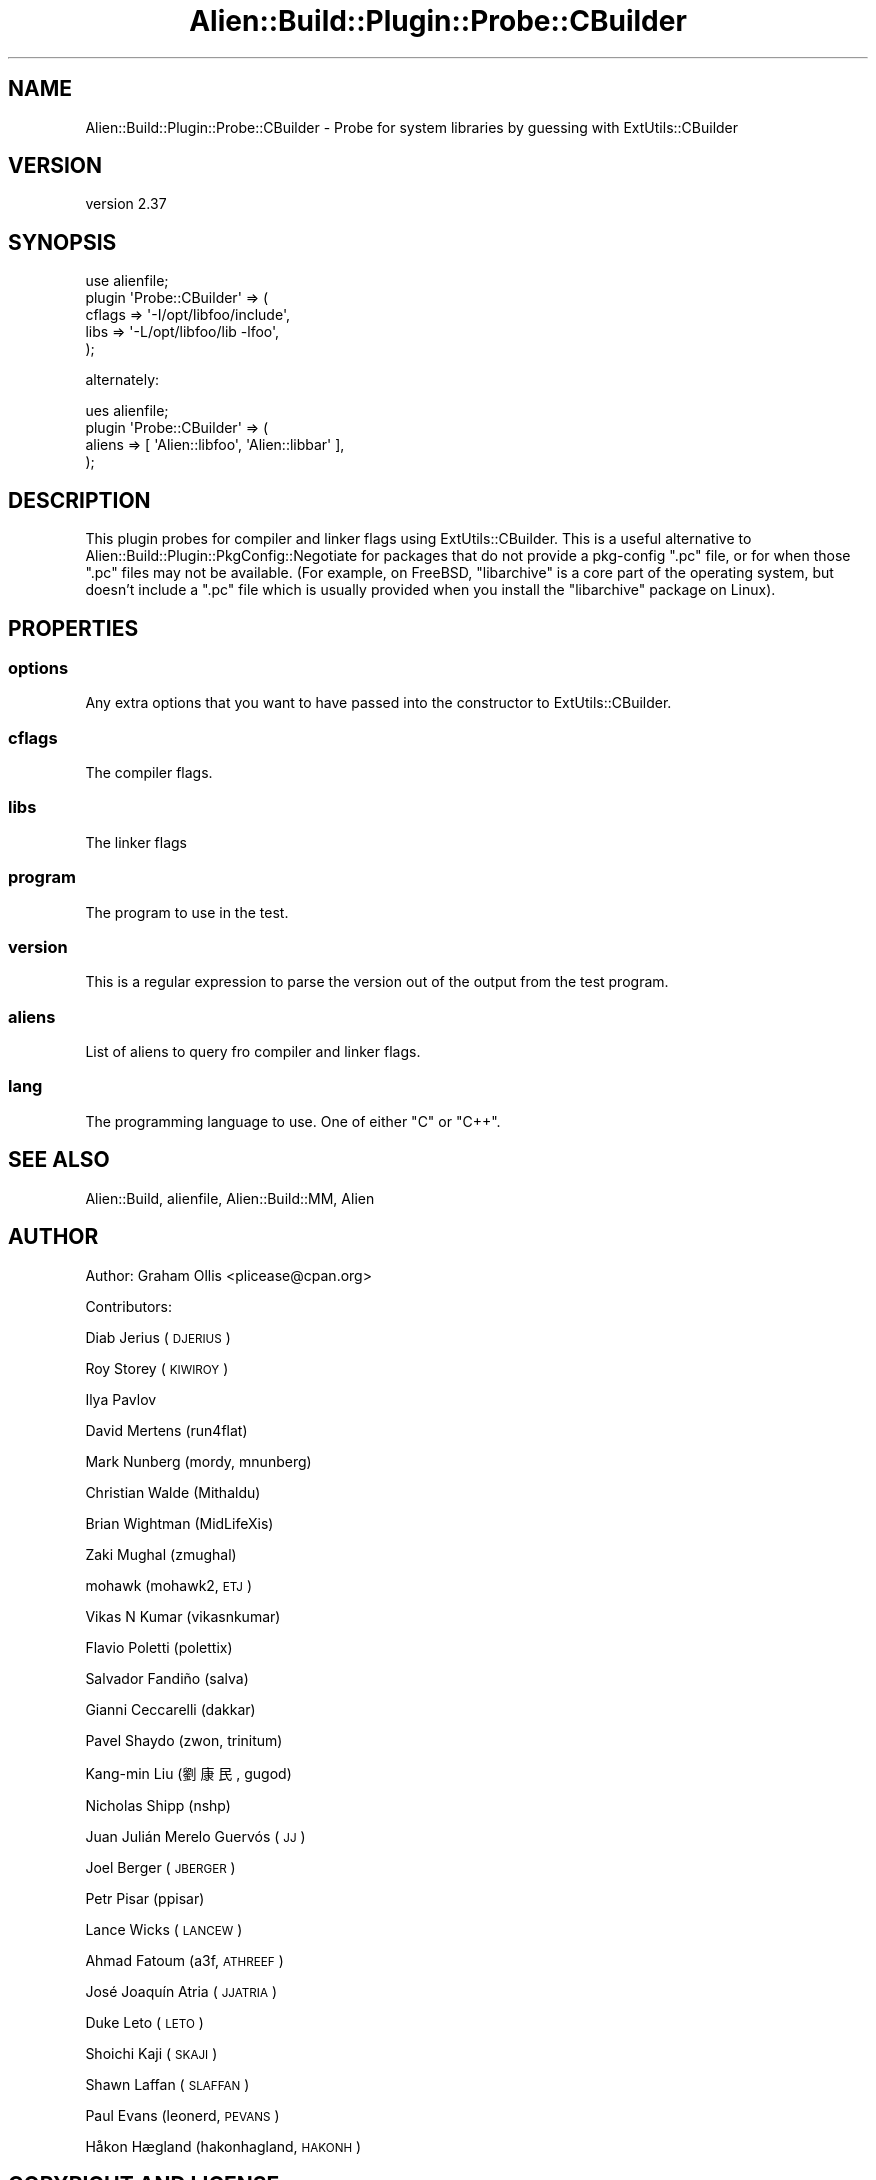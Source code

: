 .\" Automatically generated by Pod::Man 4.14 (Pod::Simple 3.41)
.\"
.\" Standard preamble:
.\" ========================================================================
.de Sp \" Vertical space (when we can't use .PP)
.if t .sp .5v
.if n .sp
..
.de Vb \" Begin verbatim text
.ft CW
.nf
.ne \\$1
..
.de Ve \" End verbatim text
.ft R
.fi
..
.\" Set up some character translations and predefined strings.  \*(-- will
.\" give an unbreakable dash, \*(PI will give pi, \*(L" will give a left
.\" double quote, and \*(R" will give a right double quote.  \*(C+ will
.\" give a nicer C++.  Capital omega is used to do unbreakable dashes and
.\" therefore won't be available.  \*(C` and \*(C' expand to `' in nroff,
.\" nothing in troff, for use with C<>.
.tr \(*W-
.ds C+ C\v'-.1v'\h'-1p'\s-2+\h'-1p'+\s0\v'.1v'\h'-1p'
.ie n \{\
.    ds -- \(*W-
.    ds PI pi
.    if (\n(.H=4u)&(1m=24u) .ds -- \(*W\h'-12u'\(*W\h'-12u'-\" diablo 10 pitch
.    if (\n(.H=4u)&(1m=20u) .ds -- \(*W\h'-12u'\(*W\h'-8u'-\"  diablo 12 pitch
.    ds L" ""
.    ds R" ""
.    ds C` ""
.    ds C' ""
'br\}
.el\{\
.    ds -- \|\(em\|
.    ds PI \(*p
.    ds L" ``
.    ds R" ''
.    ds C`
.    ds C'
'br\}
.\"
.\" Escape single quotes in literal strings from groff's Unicode transform.
.ie \n(.g .ds Aq \(aq
.el       .ds Aq '
.\"
.\" If the F register is >0, we'll generate index entries on stderr for
.\" titles (.TH), headers (.SH), subsections (.SS), items (.Ip), and index
.\" entries marked with X<> in POD.  Of course, you'll have to process the
.\" output yourself in some meaningful fashion.
.\"
.\" Avoid warning from groff about undefined register 'F'.
.de IX
..
.nr rF 0
.if \n(.g .if rF .nr rF 1
.if (\n(rF:(\n(.g==0)) \{\
.    if \nF \{\
.        de IX
.        tm Index:\\$1\t\\n%\t"\\$2"
..
.        if !\nF==2 \{\
.            nr % 0
.            nr F 2
.        \}
.    \}
.\}
.rr rF
.\" ========================================================================
.\"
.IX Title "Alien::Build::Plugin::Probe::CBuilder 3"
.TH Alien::Build::Plugin::Probe::CBuilder 3 "2020-11-02" "perl v5.32.0" "User Contributed Perl Documentation"
.\" For nroff, turn off justification.  Always turn off hyphenation; it makes
.\" way too many mistakes in technical documents.
.if n .ad l
.nh
.SH "NAME"
Alien::Build::Plugin::Probe::CBuilder \- Probe for system libraries by guessing with ExtUtils::CBuilder
.SH "VERSION"
.IX Header "VERSION"
version 2.37
.SH "SYNOPSIS"
.IX Header "SYNOPSIS"
.Vb 5
\& use alienfile;
\& plugin \*(AqProbe::CBuilder\*(Aq => (
\&   cflags => \*(Aq\-I/opt/libfoo/include\*(Aq,
\&   libs   => \*(Aq\-L/opt/libfoo/lib \-lfoo\*(Aq,
\& );
.Ve
.PP
alternately:
.PP
.Vb 4
\& ues alienfile;
\& plugin \*(AqProbe::CBuilder\*(Aq => (
\&   aliens => [ \*(AqAlien::libfoo\*(Aq, \*(AqAlien::libbar\*(Aq ],
\& );
.Ve
.SH "DESCRIPTION"
.IX Header "DESCRIPTION"
This plugin probes for compiler and linker flags using ExtUtils::CBuilder.  This is a useful
alternative to Alien::Build::Plugin::PkgConfig::Negotiate for packages that do not provide
a pkg-config \f(CW\*(C`.pc\*(C'\fR file, or for when those \f(CW\*(C`.pc\*(C'\fR files may not be available.  (For example,
on FreeBSD, \f(CW\*(C`libarchive\*(C'\fR is a core part of the operating system, but doesn't include a \f(CW\*(C`.pc\*(C'\fR
file which is usually provided when you install the \f(CW\*(C`libarchive\*(C'\fR package on Linux).
.SH "PROPERTIES"
.IX Header "PROPERTIES"
.SS "options"
.IX Subsection "options"
Any extra options that you want to have passed into the constructor to ExtUtils::CBuilder.
.SS "cflags"
.IX Subsection "cflags"
The compiler flags.
.SS "libs"
.IX Subsection "libs"
The linker flags
.SS "program"
.IX Subsection "program"
The program to use in the test.
.SS "version"
.IX Subsection "version"
This is a regular expression to parse the version out of the output from the
test program.
.SS "aliens"
.IX Subsection "aliens"
List of aliens to query fro compiler and linker flags.
.SS "lang"
.IX Subsection "lang"
The programming language to use.  One of either \f(CW\*(C`C\*(C'\fR or \f(CW\*(C`C++\*(C'\fR.
.SH "SEE ALSO"
.IX Header "SEE ALSO"
Alien::Build, alienfile, Alien::Build::MM, Alien
.SH "AUTHOR"
.IX Header "AUTHOR"
Author: Graham Ollis <plicease@cpan.org>
.PP
Contributors:
.PP
Diab Jerius (\s-1DJERIUS\s0)
.PP
Roy Storey (\s-1KIWIROY\s0)
.PP
Ilya Pavlov
.PP
David Mertens (run4flat)
.PP
Mark Nunberg (mordy, mnunberg)
.PP
Christian Walde (Mithaldu)
.PP
Brian Wightman (MidLifeXis)
.PP
Zaki Mughal (zmughal)
.PP
mohawk (mohawk2, \s-1ETJ\s0)
.PP
Vikas N Kumar (vikasnkumar)
.PP
Flavio Poletti (polettix)
.PP
Salvador Fandiño (salva)
.PP
Gianni Ceccarelli (dakkar)
.PP
Pavel Shaydo (zwon, trinitum)
.PP
Kang-min Liu (劉康民, gugod)
.PP
Nicholas Shipp (nshp)
.PP
Juan Julián Merelo Guervós (\s-1JJ\s0)
.PP
Joel Berger (\s-1JBERGER\s0)
.PP
Petr Pisar (ppisar)
.PP
Lance Wicks (\s-1LANCEW\s0)
.PP
Ahmad Fatoum (a3f, \s-1ATHREEF\s0)
.PP
José Joaquín Atria (\s-1JJATRIA\s0)
.PP
Duke Leto (\s-1LETO\s0)
.PP
Shoichi Kaji (\s-1SKAJI\s0)
.PP
Shawn Laffan (\s-1SLAFFAN\s0)
.PP
Paul Evans (leonerd, \s-1PEVANS\s0)
.PP
Håkon Hægland (hakonhagland, \s-1HAKONH\s0)
.SH "COPYRIGHT AND LICENSE"
.IX Header "COPYRIGHT AND LICENSE"
This software is copyright (c) 2011\-2020 by Graham Ollis.
.PP
This is free software; you can redistribute it and/or modify it under
the same terms as the Perl 5 programming language system itself.
